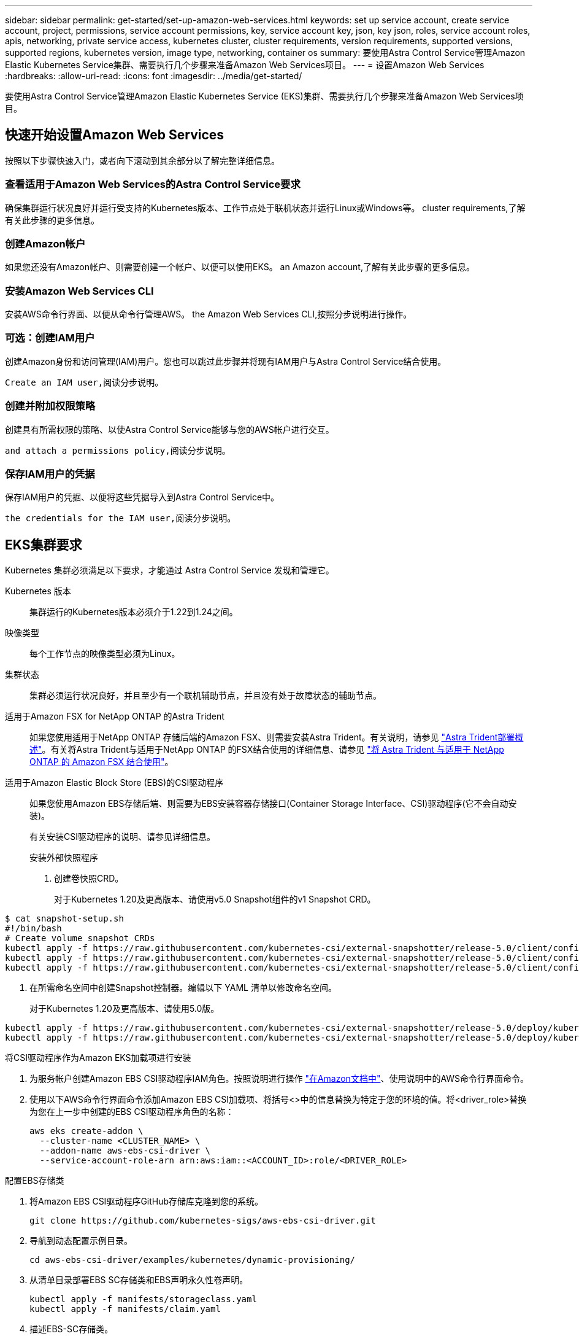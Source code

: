 ---
sidebar: sidebar 
permalink: get-started/set-up-amazon-web-services.html 
keywords: set up service account, create service account, project, permissions, service account permissions, key, service account key, json, key json, roles, service account roles, apis, networking, private service access, kubernetes cluster, cluster requirements, version requirements, supported versions, supported regions, kubernetes version, image type, networking, container os 
summary: 要使用Astra Control Service管理Amazon Elastic Kubernetes Service集群、需要执行几个步骤来准备Amazon Web Services项目。 
---
= 设置Amazon Web Services
:hardbreaks:
:allow-uri-read: 
:icons: font
:imagesdir: ../media/get-started/


[role="lead"]
要使用Astra Control Service管理Amazon Elastic Kubernetes Service (EKS)集群、需要执行几个步骤来准备Amazon Web Services项目。



== 快速开始设置Amazon Web Services

按照以下步骤快速入门，或者向下滚动到其余部分以了解完整详细信息。



=== 查看适用于Amazon Web Services的Astra Control Service要求

[role="quick-margin-para"]
确保集群运行状况良好并运行受支持的Kubernetes版本、工作节点处于联机状态并运行Linux或Windows等。  cluster requirements,了解有关此步骤的更多信息。



=== 创建Amazon帐户

[role="quick-margin-para"]
如果您还没有Amazon帐户、则需要创建一个帐户、以便可以使用EKS。  an Amazon account,了解有关此步骤的更多信息。



=== 安装Amazon Web Services CLI

[role="quick-margin-para"]
安装AWS命令行界面、以便从命令行管理AWS。  the Amazon Web Services CLI,按照分步说明进行操作。



=== 可选：创建IAM用户

[role="quick-margin-para"]
创建Amazon身份和访问管理(IAM)用户。您也可以跳过此步骤并将现有IAM用户与Astra Control Service结合使用。

[role="quick-margin-para"]
 Create an IAM user,阅读分步说明。



=== 创建并附加权限策略

[role="quick-margin-para"]
创建具有所需权限的策略、以使Astra Control Service能够与您的AWS帐户进行交互。

[role="quick-margin-para"]
 and attach a permissions policy,阅读分步说明。



=== 保存IAM用户的凭据

[role="quick-margin-para"]
保存IAM用户的凭据、以便将这些凭据导入到Astra Control Service中。

[role="quick-margin-para"]
 the credentials for the IAM user,阅读分步说明。



== EKS集群要求

Kubernetes 集群必须满足以下要求，才能通过 Astra Control Service 发现和管理它。

Kubernetes 版本:: 集群运行的Kubernetes版本必须介于1.22到1.24之间。
映像类型:: 每个工作节点的映像类型必须为Linux。
集群状态:: 集群必须运行状况良好，并且至少有一个联机辅助节点，并且没有处于故障状态的辅助节点。


适用于Amazon FSX for NetApp ONTAP 的Astra Trident:: 如果您使用适用于NetApp ONTAP 存储后端的Amazon FSX、则需要安装Astra Trident。有关说明，请参见 https://docs.netapp.com/us-en/trident/trident-get-started/kubernetes-deploy.html["Astra Trident部署概述"^]。有关将Astra Trident与适用于NetApp ONTAP 的FSX结合使用的详细信息、请参见 https://docs.netapp.com/us-en/trident/trident-use/trident-fsx.html["将 Astra Trident 与适用于 NetApp ONTAP 的 Amazon FSX 结合使用"^]。
适用于Amazon Elastic Block Store (EBS)的CSI驱动程序:: 如果您使用Amazon EBS存储后端、则需要为EBS安装容器存储接口(Container Storage Interface、CSI)驱动程序(它不会自动安装)。
+
--
有关安装CSI驱动程序的说明、请参见详细信息。

====
.安装外部快照程序
. 创建卷快照CRD。
+
对于Kubernetes 1.20及更高版本、请使用v5.0 Snapshot组件的v1 Snapshot CRD。

+
[role="tabbed-block"]
=====
.5.0版组件
--
[source, yaml]
----
$ cat snapshot-setup.sh
#!/bin/bash
# Create volume snapshot CRDs
kubectl apply -f https://raw.githubusercontent.com/kubernetes-csi/external-snapshotter/release-5.0/client/config/crd/snapshot.storage.k8s.io_volumesnapshotclasses.yaml
kubectl apply -f https://raw.githubusercontent.com/kubernetes-csi/external-snapshotter/release-5.0/client/config/crd/snapshot.storage.k8s.io_volumesnapshotcontents.yaml
kubectl apply -f https://raw.githubusercontent.com/kubernetes-csi/external-snapshotter/release-5.0/client/config/crd/snapshot.storage.k8s.io_volumesnapshots.yaml
----
--
=====
. 在所需命名空间中创建Snapshot控制器。编辑以下 YAML 清单以修改命名空间。
+
对于Kubernetes 1.20及更高版本、请使用5.0版。

+
[role="tabbed-block"]
=====
.5.0版控制器
--
[source, yaml]
----
kubectl apply -f https://raw.githubusercontent.com/kubernetes-csi/external-snapshotter/release-5.0/deploy/kubernetes/snapshot-controller/rbac-snapshot-controller.yaml
kubectl apply -f https://raw.githubusercontent.com/kubernetes-csi/external-snapshotter/release-5.0/deploy/kubernetes/snapshot-controller/setup-snapshot-controller.yaml
----
--
=====


.将CSI驱动程序作为Amazon EKS加载项进行安装
. 为服务帐户创建Amazon EBS CSI驱动程序IAM角色。按照说明进行操作 https://docs.aws.amazon.com/eks/latest/userguide/csi-iam-role.html["在Amazon文档中"^]、使用说明中的AWS命令行界面命令。
. 使用以下AWS命令行界面命令添加Amazon EBS CSI加载项、将括号<>中的信息替换为特定于您的环境的值。将<driver_role>替换为您在上一步中创建的EBS CSI驱动程序角色的名称：
+
[source, console]
----
aws eks create-addon \
  --cluster-name <CLUSTER_NAME> \
  --addon-name aws-ebs-csi-driver \
  --service-account-role-arn arn:aws:iam::<ACCOUNT_ID>:role/<DRIVER_ROLE>
----


.配置EBS存储类
. 将Amazon EBS CSI驱动程序GitHub存储库克隆到您的系统。
+
[source, console]
----
git clone https://github.com/kubernetes-sigs/aws-ebs-csi-driver.git
----
. 导航到动态配置示例目录。
+
[source, console]
----
cd aws-ebs-csi-driver/examples/kubernetes/dynamic-provisioning/
----
. 从清单目录部署EBS SC存储类和EBS声明永久性卷声明。
+
[source, console]
----
kubectl apply -f manifests/storageclass.yaml
kubectl apply -f manifests/claim.yaml
----
. 描述EBS-SC存储类。
+
[source, console]
----
kubectl describe storageclass ebs-sc
----
+
您应看到描述存储类属性的输出。



====
--




== 创建Amazon帐户

如果您还没有Amazon帐户、则需要创建一个帐户来为Amazon EKS启用计费。

.步骤
. 转至 https://www.amazon.com["Amazon主页"^] 、选择右上角的*登录*、然后选择*从此处开始*。
. 按照提示创建帐户。




== 安装Amazon Web Services CLI

安装AWS命令行界面、以便从命令行管理AWS资源。

.步骤
. 转至 https://docs.aws.amazon.com/cli/latest/userguide/cli-chap-getting-started.html["AWS命令行界面入门"^] 并按照说明安装CLI。




== 可选：创建IAM用户

创建IAM用户、以便您可以使用和管理AWS服务和资源、并提高安全性。您也可以跳过此步骤、并将现有IAM用户与Astra Control Service结合使用。

.步骤
. 转至 https://docs.aws.amazon.com/IAM/latest/UserGuide/id_users_create.html#id_users_create_cliwpsapi["创建IAM用户"^] 并按照说明创建IAM用户。




== 创建并附加权限策略

创建具有所需权限的策略、以使Astra Control Service能够与您的AWS帐户进行交互。

.步骤
. 创建一个名为`policy.json`的新文件。
. 将以下JSON内容复制到文件中：
+
[source, JSON]
----
{
    "Version": "2012-10-17",
    "Statement": [
        {
            "Sid": "VisualEditor0",
            "Effect": "Allow",
            "Action": [
                "cloudwatch:GetMetricData",
                "fsx:DescribeVolumes",
                "ec2:DescribeRegions",
                "s3:CreateBucket",
                "s3:ListBucket",
                "s3:PutObject",
                "s3:GetObject",
                "iam:SimulatePrincipalPolicy",
                "s3:ListAllMyBuckets",
                "eks:DescribeCluster",
                "eks:ListNodegroups",
                "eks:DescribeNodegroup",
                "eks:ListClusters",
                "iam:GetUser",
                "s3:DeleteObject",
                "s3:DeleteBucket",
                "autoscaling:DescribeAutoScalingGroups"
            ],
            "Resource": "*"
        }
    ]
}
----
. 创建策略：
+
[source, console]
----
POLICY_ARN=$(aws iam create-policy  --policy-name <policy-name> --policy-document file://policy.json  --query='Policy.Arn' --output=text)
----
. 将策略附加到 IAM 用户。将`<IAM用户名>`替换为您创建的IAM用户或现有IAM用户的用户名：
+
[source, console]
----
aws iam attach-user-policy --user-name <IAM-USER-NAME> --policy-arn=$POLICY_ARN
----




== 保存IAM用户的凭据

保存IAM用户的凭据、以便让Astra Control Service能够识别该用户。

.步骤
. 下载凭据。将`<IAM用户名>`替换为要使用的IAM用户的用户名：
+
[source, console]
----
aws iam create-access-key --user-name <IAM-USER-NAME> --output json > credential.json
----


此时将创建`credential.json`文件、您可以将凭据导入到Astra Control Service中。
